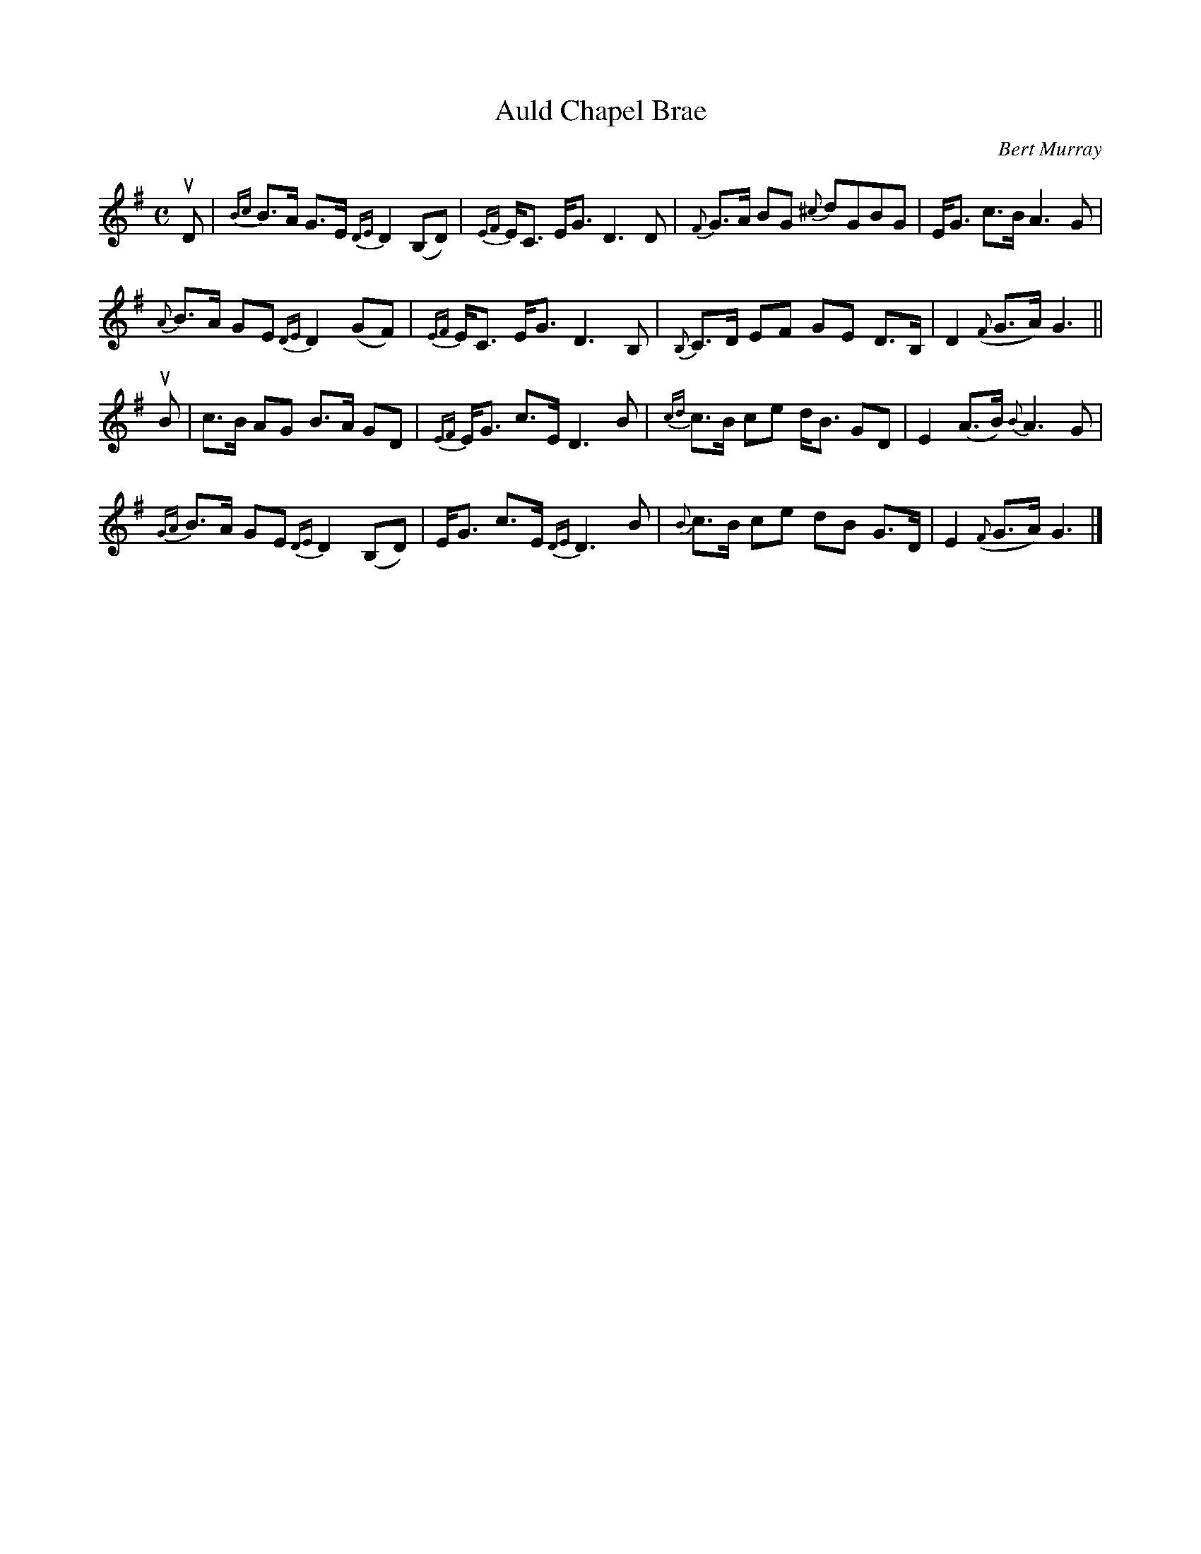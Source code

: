 X: 272
T: Auld Chapel Brae
C: Bert Murray
R: strathspey
B: Bert Murray's "Bon Accord Collection" 1999 p.27
%
N: Auld Chapel Brae is the composer's father's birthplace in Banchory.
Z: 2011 John Chambers <jc:trillian.mit.edu>
M: C
L: 1/8
K: G
%%slurgraces
uD |\
{Bc}B>A G>E {DE}D2 (B,D) | {EF}E<C E<G D3 D | {F}G>A BG {^c}dGBG | E<G c>B A3 G |
{A}B>A GE {DE}D2 (GF) | {EF}E<C E<G D3 B, | {B,}C>D EF GE D>B, | D2 ({F}G>A) G3 ||
uB |\
c>B AG B>A GD | {EF}E<G c>E D3 B | {cd}c>B ce d<B GD | E2 (A>B) {B}A3 G |
{GA}B>A GE {DE}D2 (B,D) | E<G c>E {DE}D3 B | {B}c>B ce dB G>D | E2 ({F}G>A) G3 |]
